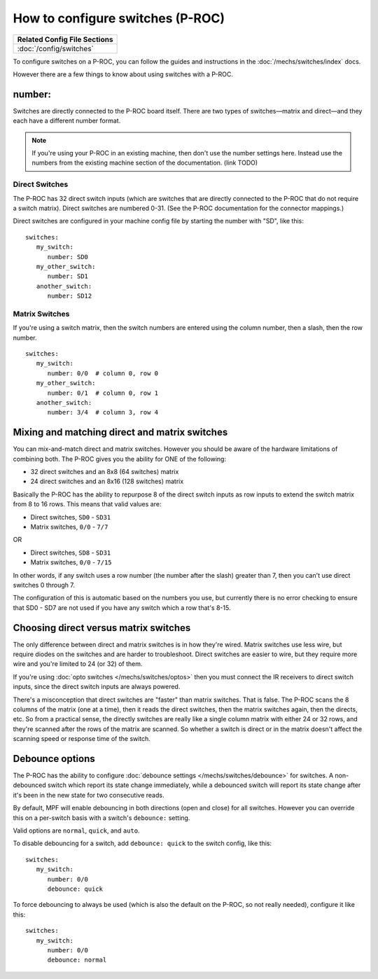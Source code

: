 How to configure switches (P-ROC)
=================================

+------------------------------------------------------------------------------+
| Related Config File Sections                                                 |
+==============================================================================+
| :doc:`/config/switches`                                                      |
+------------------------------------------------------------------------------+

To configure switches on a P-ROC, you can follow the guides and instructions in
the :doc:`/mechs/switches/index` docs.

However there are a few things to know about using switches with a P-ROC.

number:
-------

Switches are directly connected to the P-ROC board itself. There are two
types of switches—matrix and direct—and they each have a different number
format.

.. note::

   If you're using your P-ROC in an existing machine, then don't use the number
   settings here. Instead use the numbers from the existing machine section of
   the documentation. (link TODO)

Direct Switches
~~~~~~~~~~~~~~~

The P-ROC has 32 direct switch inputs (which are switches that are directly
connected to the P-ROC that do not require a switch matrix). Direct switches
are numbered 0-31. (See the P-ROC documentation for the connector mappings.)

Direct switches are configured in your machine config file by starting the
number with "SD", like this:

::

   switches:
      my_switch:
         number: SD0
      my_other_switch:
         number: SD1
      another_switch:
         number: SD12

Matrix Switches
~~~~~~~~~~~~~~~

If you're using a switch matrix, then the switch numbers are entered using
the column number, then a slash, then the row number.

::

   switches:
      my_switch:
         number: 0/0  # column 0, row 0
      my_other_switch:
         number: 0/1  # column 0, row 1
      another_switch:
         number: 3/4  # column 3, row 4

Mixing and matching direct and matrix switches
----------------------------------------------

You can mix-and-match direct and matrix switches. However you should be
aware of the hardware limitations of combining both. The P-ROC gives you the
ability for ONE of the following:

* 32 direct switches and an 8x8 (64 switches) matrix
* 24 direct switches and an 8x16 (128 switches) matrix

Basically the P-ROC has the ability to repurpose 8 of the direct switch inputs
as row inputs to extend the switch matrix from 8 to 16 rows. This means
that valid values are:

* Direct switches, ``SD0`` - ``SD31``
* Matrix switches, ``0/0`` - ``7/7``

OR

* Direct switches, ``SD8`` - ``SD31``
* Matrix switches, ``0/0`` - ``7/15``

In other words, if any switch uses a row number (the number after the slash)
greater than 7, then you can't use direct switches 0 through 7.

The configuration of this is automatic based on the numbers you use, but
currently there is no error checking to ensure that SD0 - SD7 are not used if
you have any switch which a row that's 8-15.

Choosing direct versus matrix switches
--------------------------------------

The only difference between direct and matrix switches is in how they're wired.
Matrix switches use less wire, but require diodes on the switches and are
harder to troubleshoot. Direct switches are easier to wire, but they require
more wire and you're limited to 24 (or 32) of them.

If you're using :doc:`opto switches </mechs/switches/optos>` then you must
connect the IR receivers to direct switch inputs, since the direct switch
inputs are always powered.

There's a misconception that direct switches are "faster" than matrix switches.
That is false. The P-ROC scans the 8 columns of the matrix (one at a time),
then it reads the direct switches, then the matrix switches again, then the
directs, etc. So from a practical sense, the directly switches are really like
a single column matrix with either 24 or 32 rows, and they're scanned after the
rows of the matrix are scanned. So whether a switch is direct or in the matrix
doesn't affect the scanning speed or response time of the switch.

Debounce options
----------------

The P-ROC has the ability to configure :doc:`debounce settings </mechs/switches/debounce>`
for switches. A non-debounced switch which report its state change immediately,
while a debounced switch will report its state change after it's been in the
new state for two consecutive reads.

By default, MPF will enable debouncing in both directions (open and close) for
all switches. However you can override this on a per-switch basis with a
switch's ``debounce:`` setting.

Valid options are ``normal``, ``quick``, and ``auto``.

To disable debouncing for a switch, add ``debounce: quick`` to the switch
config, like this:

::

   switches:
      my_switch:
         number: 0/0
         debounce: quick

To force debouncing to always be used (which is also the default on the P-ROC,
so not really needed), configure it like this:

::

   switches:
      my_switch:
         number: 0/0
         debounce: normal

